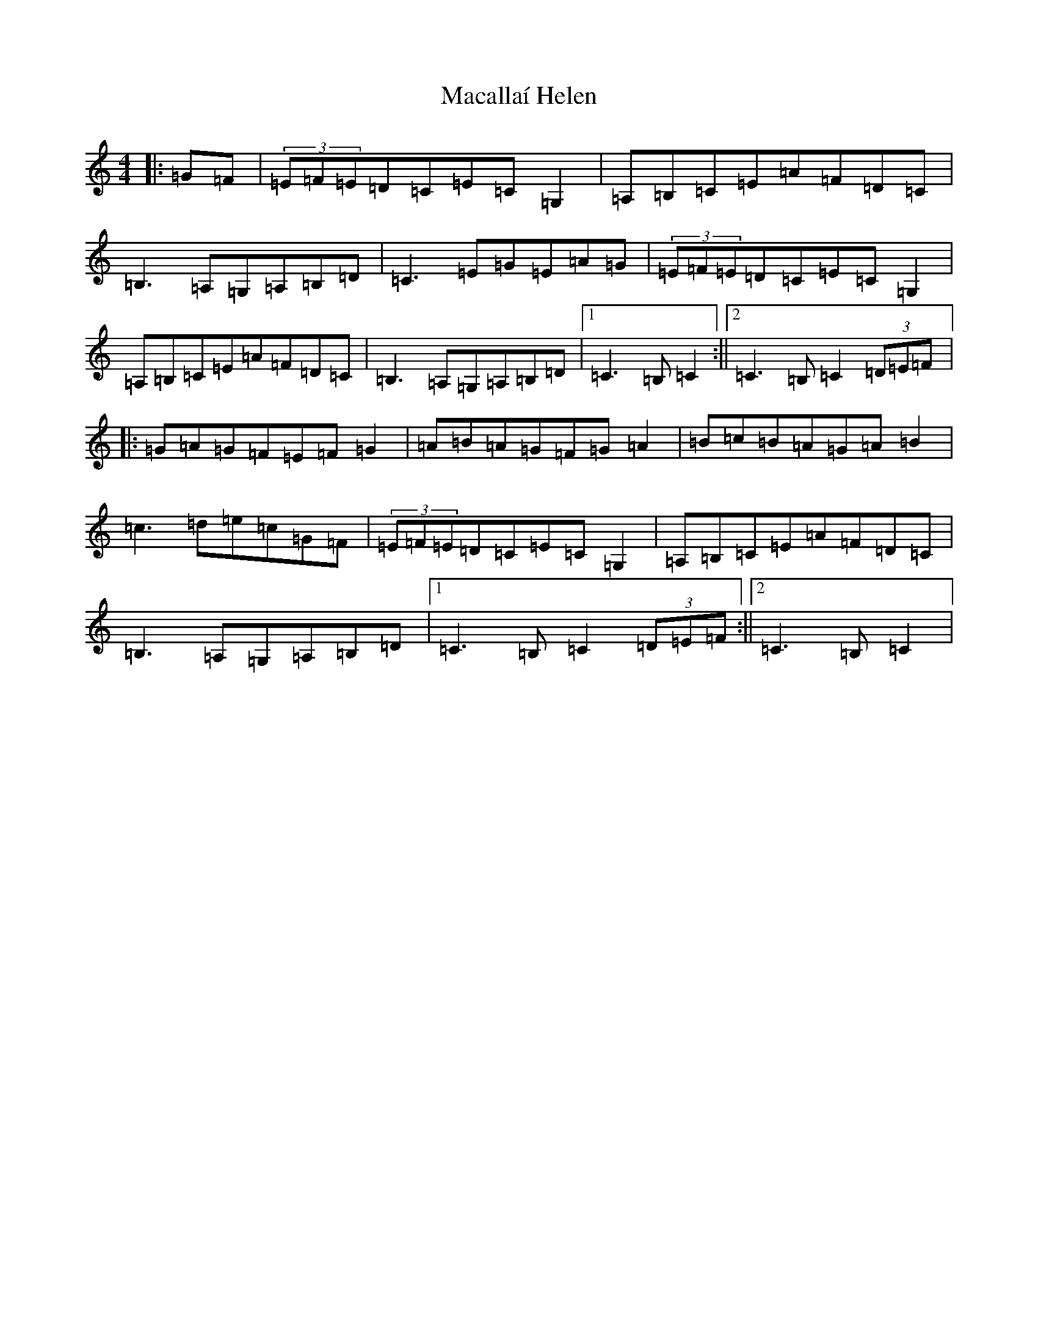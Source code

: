 X: 13020
T: Macallaí Helen
S: https://thesession.org/tunes/13644#setting24203
Z: G Major
R: hornpipe
M: 4/4
L: 1/8
K: C Major
|:=G=F|(3=E=F=E=D=C=E=C=G,2|=A,=B,=C=E=A=F=D=C|=B,3=A,=G,=A,=B,=D|=C3=E=G=E=A=G|(3=E=F=E=D=C=E=C=G,2|=A,=B,=C=E=A=F=D=C|=B,3=A,=G,=A,=B,=D|1=C3=B,=C2:||2=C3=B,=C2(3=D=E=F|:=G=A=G=F=E=F=G2|=A=B=A=G=F=G=A2|=B=c=B=A=G=A=B2|=c3=d=e=c=G=F|(3=E=F=E=D=C=E=C=G,2|=A,=B,=C=E=A=F=D=C|=B,3=A,=G,=A,=B,=D|1=C3=B,=C2(3=D=E=F:||2=C3=B,=C2|
